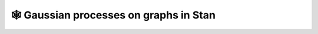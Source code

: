 🕸️ Gaussian processes on graphs in Stan
=======================================

.. image:: https://github.com/tillahoffmann/graph-gaussian-process/actions/workflows/main.yml/badge.svg
  :target: https://github.com/tillahoffmann/graph-gaussian-process/actions/workflows/main.yml


.. doctest::

  >>> # A simple doctest.
  >>> 2 + 2
  4
